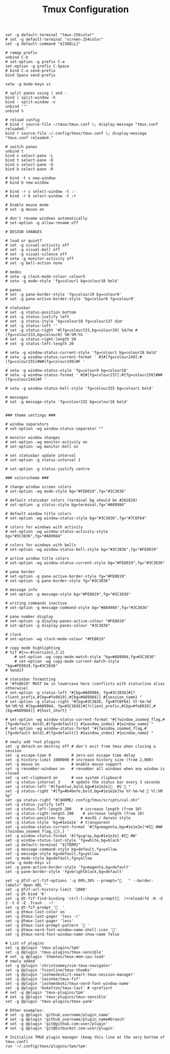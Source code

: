 #+TITLE: Tmux Configuration
#+PROPERTY: header-args:conf-unix :tangle ~/.config/tmux/tmux.conf

#+begin_src conf-unix
set -g default-terminal "tmux-256color"
# set -g default-terminal "screen-254color"
set -g default-command "${SHELL}"

# remap prefix
unbind C-b
# set-option -g prefix C-a
set-option -g prefix C-Space
# bind C-a send-prefix
bind Space send-prefix

setw -g mode-keys vi

# split panes using | and -
bind | split-window -h
bind - split-window -v
unbind '"'
unbind %

# reload config
# bind r source-file ~/tmux/tmux.conf \; display-message "tmux.conf reloaded."
bind r source-file ~/.config/tmux/tmux.conf \; display-message "tmux.conf reloaded."

# switch panes
unbind t
bind s select-pane -L
bind t select-pane -D
bind n select-pane -U
bind b select-pane -R

# bind -t s new-window
# bind b new-window

# bind -r s select-window -t :-
# bind -r b select-window -t :+

# Enable mouse mode
# set -g mouse on

# don't rename windows automatically
# set-option -g allow-rename off

# DESIGN CHANGES

# loud or quiet?
# set -g visual-activity off
# set -g visual-bell off
# set -g visual-silence off
# setw -g monitor-activity off
# set -g bell-action none

# modes
# setw -g clock-mode-colour colour5
# setw -g mode-style 'fg=colour1 bg=colour18 bold'

# panes
# set -g pane-border-style 'fg=colour19 bg=colour0'
# set -g pane-active-border-style 'bg=colour0 fg=colour9'

# statusbar
# set -g status-position bottom
# set -g status-justify left
# set -g status-style 'bg=colour18 fg=colour137 dim'
# set -g status-left ''
# set -g status-right '#[fg=colour233,bg=colour19] %d/%m #[fg=colour233,bg=colour8] %H:%M:%S '
# set -g status-right-length 50
# set -g status-left-length 20

# setw -g window-status-current-style 'fg=colour1 bg=colour19 bold'
# setw -g window-status-current-format ' #I#[fg=colour249]:#[fg=colour255]#W#[fg=colour249]#F '

# setw -g window-status-style 'fg=colour9 bg=colour18'
# setw -g window-status-format ' #I#[fg=colour237]:#[fg=colour250]#W#[fg=colour244]#F '

# setw -g window-status-bell-style 'fg=colour255 bg=colour1 bold'

# messages
# set -g message-style 'fg=colour232 bg=colour16 bold'


### theme settings ###

# window separators
# set-option -wg window-status-separator ""

# monitor window changes
# set-option -wg monitor-activity on
# set-option -wg monitor-bell on

# set statusbar update interval
# set-option -g status-interval 1

# set-option -g status-justify centre

### colorscheme ###

# change window screen colors
# set-option -wg mode-style bg="#FE8019",fg="#3C3836"

# default statusbar colors (terminal bg should be #282828)
# set-option -g status-style bg=terminal,fg="#A89984"

# default window title colors
# set-option -wg window-status-style bg="#3C3836",fg="#7C6F64"

# colors for windows with activity
# set-option -wg window-status-activity-style bg="#3C3836",fg="#A89984"

# colors for windows with bells
# set-option -wg window-status-bell-style bg="#3C3836",fg="#FE8019"

# active window title colors
# set-option -wg window-status-current-style bg="#FE8019",fg="#3C3836"

# pane border
# set-option -g pane-active-border-style fg="#FE8019"
# set-option -g pane-border-style fg="#3C3836"

# message info
# set-option -g message-style bg="#FE8019",fg="#3C3836"

# writing commands inactive
# set-option -g message-command-style bg="#A89984",fg="#3C3836"

# pane number display
# set-option -g display-panes-active-colour "#FE8019"
# set-option -g display-panes-colour "#3C3836"

# clock
# set-option -wg clock-mode-colour "#FE8019"

# copy mode highlighting
# %if #{>=:#{version},3.2}
    # set-option -wg copy-mode-match-style "bg=#A89984,fg=#3C3836"
    # set-option -wg copy-mode-current-match-style "bg=#FE8019,fg=#3C3836"
# %endif

# statusbar formatting
# "#fe8019" MUST be in lowercase here (conflicts with statusline alias otherwise)
# set-option -g status-left "#[bg=#A89984, fg=#3C3836]#{?client_prefix,#[bg=#fe8019],#[bg=#A89984]} #{session_name} "
# set-option -g status-right "#[bg=#3C3836, fg=#7C6F64] %Y-%m-%d %H:%M:%S #[bg=#A89984, fg=#3C3836]#{?client_prefix,#[bg=#fe8019],#[bg=#A89984]} #{host_short} "

# set-option -wg window-status-current-format "#{?window_zoomed_flag,#[fg=default bold],#[fg=default]} #{window_index} #{window_name} "
# set-option -wg window-status-format "#{?window_zoomed_flag,#[fg=default bold],#[fg=default]} #{window_index} #{window_name} "

# newly add *not plugins
set -g detach-on-destroy off # don't exit from tmux when closing a session
set -g escape-time 0         # zero-out escape time delay
set -g history-limit 1000000 # increase history size (from 2,000)
set -g mouse on              # enable mouse support
set -g renumber-windows on   # renumber all windows when any window is closed
set -g set-clipboard on      # use system clipboard
set -g status-interval 3     # update the status bar every 3 seconds
set -g status-left "#[fg=blue,bold,bg=#1e1e2e]  #S  "
set -g status-right "#[fg=#b4befe,bold,bg=#1e1e2e]%a %Y-%m-%d 󱑒 %l:%M %p"
set -ga status-right "#($HOME/.config/tmux/scripts/cal.sh)"
set -g status-justify left
set -g status-left-length 200    # increase length (from 10)
set -g status-right-length 200    # increase length (from 10)
set -g status-position top       # macOS / darwin style
set -g status-style 'bg=#1e1e2e' # transparent
set -g window-status-current-format '#[fg=magenta,bg=#1e1e2e]*#I #W#{?window_zoomed_flag,(),} '
set -g window-status-format '#[fg=gray,bg=#1e1e2e] #I #W'
set -g window-status-last-style 'fg=white,bg=black'
set -g default-terminal "${TERM}"
set -g message-command-style bg=default,fg=yellow
set -g message-style bg=default,fg=yellow
set -g mode-style bg=default,fg=yellow
setw -g mode-keys vi
set -g pane-active-border-style 'fg=magenta,bg=default'
set -g pane-border-style 'fg=brightblack,bg=default'

set -g @fzf-url-fzf-options '-p 60%,30% --prompt="   " --border-label=" Open URL "'
set -g @fzf-url-history-limit '2000'
set -g @t-bind 'K'
set -g @t-fzf-find-binding 'ctrl-l:change-prompt(  )+reload(fd -H -d 2 -t d -E .Trash . ~)'
set -g @t-fzf-prompt '  '
set -g @tmux-last-color on
set -g @tmux-last-pager 'less -r'
set -g @tmux-last-pager 'less'
set -g @tmux-last-prompt-pattern ' '
set -g @tmux-nerd-font-window-name-shell-icon ''
set -g @tmux-nerd-font-window-name-show-name false

# List of plugins
set -g @plugin 'tmux-plugins/tpm'
set -g @plugin 'tmux-plugins/tmux-sensible'
# set -g @plugin 'thewtex/tmux-mem-cpu-load'
# newly added
set -g @plugin 'christoomey/vim-tmux-navigator'
set -g @plugin 'fcsonline/tmux-thumbs'
set -g @plugin 'joshmedeski/t-smart-tmux-session-manager'
set -g @plugin 'sainnhe/tmux-fzf'
set -g @plugin 'joshmedeski/tmux-nerd-font-window-name'
set -g @plugin 'mskelton/tmux-last' # <prefix>t
# set -g @plugin 'tmux-plugins/tpm'
# set -g @plugin 'tmux-plugins/tmux-sensible'
set -g @plugin 'tmux-plugins/tmux-yank'

# Other examples:
# set -g @plugin 'github_username/plugin_name'
# set -g @plugin 'github_username/plugin_name#branch'
# set -g @plugin 'git@github.com:user/plugin'
# set -g @plugin 'git@bitbucket.com:user/plugin'

# Initialize TMUX plugin manager (keep this line at the very bottom of tmux.conf)
run '~/.config/tmux/plugins/tpm/tpm'
#+end_src
